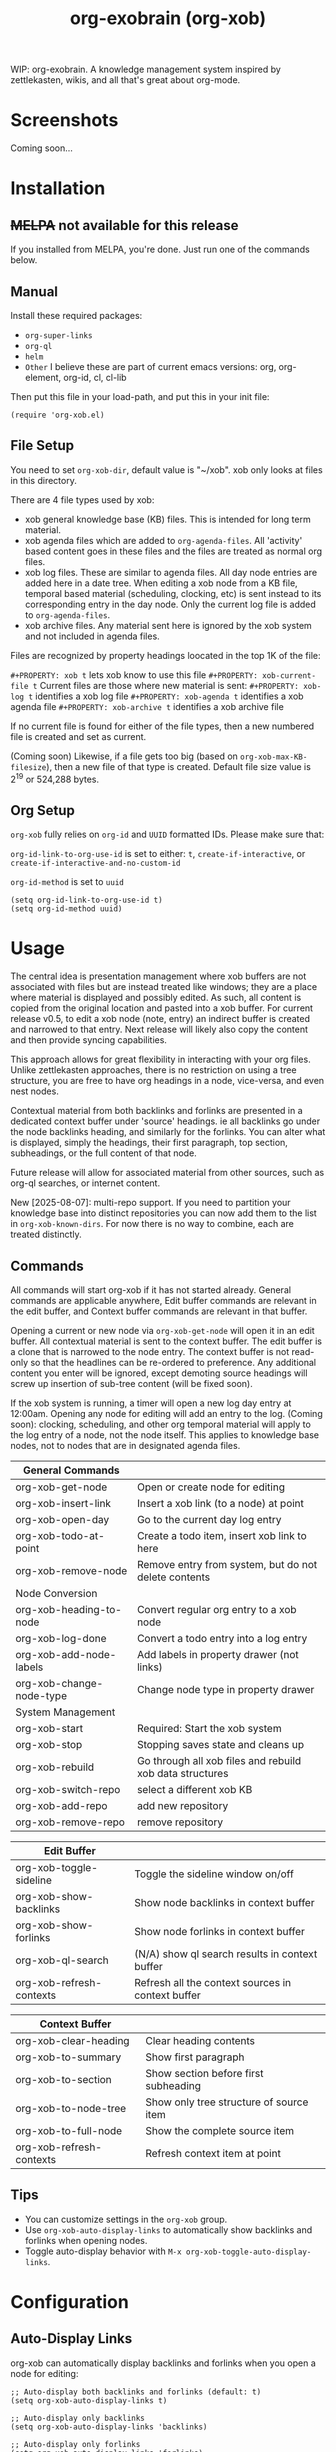 #+TITLE: org-exobrain (org-xob) 
#+PROPERTY: LOGGING nil

# Note: This readme works with the org-make-toc <https://github.com/alphapapa/org-make-toc> package, which automatically updates the table of contents.

# [[https://melpa.org/#/package-name][file:https://melpa.org/packages/package-name-badge.svg]] [[https://stable.melpa.org/#/package-name][file:https://stable.melpa.org/packages/package-name-badge.svg]]

WIP: org-exobrain. A knowledge management system inspired by zettlekasten, wikis, and all that's great about org-mode. 

* Screenshots

Coming soon...

* Contents                                                         :noexport:
:PROPERTIES:
:TOC:      :include siblings
:END:
:CONTENTS:
  -  [[#installation][Installation]]
  -  [[#usage][Usage]]
  -  [[#changelog][Changelog]]
  -  [[#credits][Credits]]
  -  [[#development][Development]]
  -  [[#license][License]]
:END:

* Installation
:PROPERTIES:
:TOC:      :depth 0
:END:

** +MELPA+ not available for this release

If you installed from MELPA, you're done.  Just run one of the commands below.

** Manual

  Install these required packages:

  + =org-super-links=
  + =org-ql=
  + =helm=
  + =Other= I believe these are part of current emacs versions: org, org-element, org-id, cl, cl-lib

  Then put this file in your load-path, and put this in your init file:

  #+BEGIN_SRC elisp
(require 'org-xob.el)
  #+END_SRC

** File Setup

You need to set =org-xob-dir=, default value is "~/xob". xob only looks at files in this directory.
  
There are 4 file types used by xob:
+ xob general knowledge base (KB) files. This is intended for long term material.
+ xob agenda files which are added to =org-agenda-files=. All 'activity' based content goes in these files and the files are treated as normal org files.
+ xob log files. These are similar to agenda files. All day node entries are added here in a date tree. When editing a xob node from a KB file, temporal based material (scheduling, clocking, etc) is sent instead to its corresponding entry in the day node. Only the current log file is added to =org-agenda-files=.
+ xob archive files. Any material sent here is ignored by the xob system and not included in agenda files.
  
Files are recognized by property headings loocated in the top 1K of the file:

  ~#+PROPERTY: xob t~  lets xob know to use this file 
  ~#+PROPERTY: xob-current-file t~ Current files are those where new material is sent: 
  ~#+PROPERTY: xob-log t~ identifies a xob log file
  ~#+PROPERTY: xob-agenda t~ identifies a xob agenda file
  ~#+PROPERTY: xob-archive t~ identifies a xob archive file

If no current file is found for either of the file types, then a new numbered file is created and set as current.

(Coming soon) Likewise, if a file gets too big (based on =org-xob-max-KB-filesize=), then a new file of that type is created. Default file size value is 2^19 or 524,288 bytes.

** Org Setup

=org-xob= fully relies on =org-id= and ~UUID~ formatted IDs. Please make sure that: 

~org-id-link-to-org-use-id~ is set to either: ~t~, ~create-if-interactive~, or ~create-if-interactive-and-no-custom-id~

~org-id-method~ is set to ~uuid~

#+begin_src elisp
  (setq org-id-link-to-org-use-id t)
  (setq org-id-method uuid)
#+end_src

* Usage
:PROPERTIES:
:TOC:      :depth 0
:END:

The central idea is presentation management where xob buffers are not associated with files but are instead treated like windows; they are a place where material is displayed and possibly edited.
As such, all content is copied from the original location and pasted into a xob buffer.
For current release v0.5, to edit a xob node (note, entry) an indirect buffer is created and narrowed to that entry.
Next release will likely also copy the content and then provide syncing capabilities.

This approach allows for great flexibility in interacting with your org files.
Unlike zettlekasten approaches, there is no restriction on using a tree structure, you are free to have org headings in a node, vice-versa, and even nest nodes.  

Contextual material from both backlinks and forlinks are presented in a dedicated context buffer under 'source' headings. ie all backlinks go under the node backlinks heading, and similarly for the forlinks.
You can alter what is displayed, simply the headings, their first paragraph, top section, subheadings, or the full content of that node.  

Future release will allow for associated material from other sources, such as org-ql searches, or internet content.

New [2025-08-07]: multi-repo support. If you need to partition your knowledge base into distinct repositories you can now add them to the list in ~org-xob-known-dirs~. For now there is no way to combine, each are treated distinctly.  

** Commands
 All commands will start org-xob if it has not started already. General commands are applicable anywhere, Edit buffer commands are relevant in the edit buffer, and Context buffer commands are relevant in that buffer.  

 Opening a current or new node via =org-xob-get-node= will open it in an edit buffer. All contextual material is sent to the context buffer. The edit buffer is a clone that is narrowed to the node entry. The context buffer is not read-only so that the headlines can be re-ordered to preference. Any additional content you enter will be ignored, except demoting source headings will screw up insertion of sub-tree content (will be fixed soon). 

 If the xob system is running, a timer will open a new log day entry at 12:00am. Opening any node for editing will add an entry to the log. (Coming soon): clocking, scheduling, and other org temporal material will apply to the log entry of a node, not the node itself. This applies to knowledge base nodes, not to nodes that are in designated agenda files. 

|--------------------------+----------------------------------------------------------|
| General Commands         |                                                          |
|--------------------------+----------------------------------------------------------|
| org-xob-get-node         | Open or create node for editing                          |
| org-xob-insert-link      | Insert a xob link (to a node) at point                   |
| org-xob-open-day         | Go to the current day log entry                          |
| org-xob-todo-at-point    | Create a todo item, insert xob link to here              |
| org-xob-remove-node      | Remove entry from system, but do not delete contents     |
|--------------------------+----------------------------------------------------------|
| Node Conversion          |                                                          |
|--------------------------+----------------------------------------------------------|
| org-xob-heading-to-node  | Convert regular org entry to a xob node                  |
| org-xob-log-done         | Convert a todo entry into a log entry                    |
| org-xob-add-node-labels  | Add labels in property drawer (not links)                |
| org-xob-change-node-type | Change node type in property drawer                      |
|--------------------------+----------------------------------------------------------|
| System Management        |                                                          |
|--------------------------+----------------------------------------------------------|
| org-xob-start            | Required: Start the xob system                           |
| org-xob-stop             | Stopping saves state and cleans up                       |
| org-xob-rebuild          | Go through all xob files and rebuild xob data structures |
| org-xob-switch-repo      | select a different xob KB                                |
| org-xob-add-repo         | add new repository                                       |
| org-xob-remove-repo      | remove repository                                        |
|--------------------------+----------------------------------------------------------|

|--------------------------+---------------------------------------------------|
| Edit Buffer              |                                                   |
|--------------------------+---------------------------------------------------|
| org-xob-toggle-sideline  | Toggle the sideline window on/off                 |
| org-xob-show-backlinks   | Show node backlinks in context buffer             |
| org-xob-show-forlinks    | Show node forlinks in context buffer              |
| org-xob-ql-search        | (N/A) show ql search results in context buffer    |
| org-xob-refresh-contexts  | Refresh all the context sources in context buffer |
|--------------------------+---------------------------------------------------|

|-------------------------+-----------------------------------------|
| Context Buffer          |                                         |
|-------------------------+-----------------------------------------|
| org-xob-clear-heading   | Clear heading contents                  |
| org-xob-to-summary      | Show first paragraph                    |
| org-xob-to-section      | Show section before first subheading    |
| org-xob-to-node-tree    | Show only tree structure of source item |
| org-xob-to-full-node    | Show the complete source item           |
| org-xob-refresh-contexts | Refresh context item at point           |
|-------------------------+-----------------------------------------|

** Tips

+ You can customize settings in the =org-xob= group.
+ Use =org-xob-auto-display-links= to automatically show backlinks and forlinks when opening nodes.
+ Toggle auto-display behavior with =M-x org-xob-toggle-auto-display-links=.

* Configuration

** Auto-Display Links

org-xob can automatically display backlinks and forlinks when you open a node for editing:

#+BEGIN_SRC elisp
;; Auto-display both backlinks and forlinks (default: t)
(setq org-xob-auto-display-links t)

;; Auto-display only backlinks
(setq org-xob-auto-display-links 'backlinks)

;; Auto-display only forlinks  
(setq org-xob-auto-display-links 'forlinks)

;; Disable auto-display
(setq org-xob-auto-display-links nil)

;; Toggle interactively
(define-key org-mode-map (kbd "C-c x a") 'org-xob-toggle-auto-display-links)
#+END_SRC

** Auto Dual-Pane Layout

org-xob can automatically set up a dual-pane window layout when starting, with the main editing buffer on the left and context buffer on the right:

#+BEGIN_SRC elisp
;; Enable auto dual-pane layout (default: t)
(setq org-xob-auto-dual-pane t)

;; Disable auto dual-pane layout
(setq org-xob-auto-dual-pane nil)

;; Toggle interactively
(define-key org-mode-map (kbd "C-c x p") 'org-xob-toggle-auto-dual-pane)

;; Manually set up dual-pane layout
(define-key org-mode-map (kbd "C-c x d") 'org-xob-setup-dual-pane)
#+END_SRC

* Changelog
:PROPERTIES:
:TOC:      :depth 0
:END:

** 0.6 (WIP)

+ Added auto-display links feature: automatically show backlinks and forlinks when opening nodes
+ Added =org-xob-auto-display-links= customization variable  
+ Added =org-xob-toggle-auto-display-links= interactive command
+ Added auto dual-pane layout feature: automatically set up split-window layout when starting
+ Added =org-xob-auto-dual-pane= customization variable
+ Added =org-xob-toggle-auto-dual-pane= and =org-xob-setup-dual-pane= interactive commands

** 0.5

Initial release.

* Credits

  This package would not have been possible without the following packages:

  + org, org-id, org-element
  + org-super-links 
  + org-ql 

* Development

Bug reports, feature requests, suggestions — I'll try to keep up, please be patient, thanks. 

* License

GPLv3

# Local Variables:
# eval: (require 'org-make-toc)
# before-save-hook: org-make-toc
# org-export-with-properties: ()
# org-export-with-title: t
# End:

